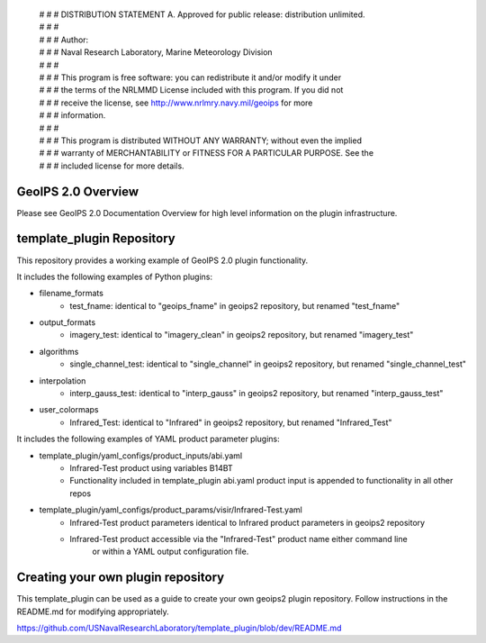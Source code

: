  | # # # DISTRIBUTION STATEMENT A. Approved for public release: distribution unlimited.
 | # # # 
 | # # # Author:
 | # # # Naval Research Laboratory, Marine Meteorology Division
 | # # # 
 | # # # This program is free software: you can redistribute it and/or modify it under
 | # # # the terms of the NRLMMD License included with this program.  If you did not
 | # # # receive the license, see http://www.nrlmry.navy.mil/geoips for more
 | # # # information.
 | # # # 
 | # # # This program is distributed WITHOUT ANY WARRANTY; without even the implied
 | # # # warranty of MERCHANTABILITY or FITNESS FOR A PARTICULAR PURPOSE.  See the
 | # # # included license for more details.

GeoIPS 2.0 Overview
===================

Please see GeoIPS 2.0 Documentation Overview for high level information on the plugin infrastructure.


template_plugin Repository
==========================

This repository provides a working example of GeoIPS 2.0 plugin functionality.

It includes the following examples of Python plugins:

* filename_formats
    * test_fname: identical to "geoips_fname" in geoips2 repository, but renamed "test_fname"
* output_formats
    * imagery_test: identical to "imagery_clean" in geoips2 repository, but renamed "imagery_test"
* algorithms
    * single_channel_test: identical to "single_channel" in geoips2 repository, but renamed "single_channel_test"
* interpolation
    * interp_gauss_test: identical to "interp_gauss" in geoips2 repository, but renamed "interp_gauss_test"
* user_colormaps
    * Infrared_Test: identical to "Infrared" in geoips2 repository, but renamed "Infrared_Test"

It includes the following examples of YAML product parameter plugins:

* template_plugin/yaml_configs/product_inputs/abi.yaml
    * Infrared-Test product using variables B14BT
    * Functionality included in template_plugin abi.yaml product input is appended to functionality in all other repos
* template_plugin/yaml_configs/product_params/visir/Infrared-Test.yaml
    * Infrared-Test product parameters identical to Infrared product parameters in geoips2 repository
    * Infrared-Test product accessible via the "Infrared-Test" product name either command line
        or within a YAML output configuration file.


Creating your own plugin repository
===================================

This template_plugin can be used as a guide to create your own geoips2 plugin repository.  Follow instructions
in the README.md for modifying appropriately.

https://github.com/USNavalResearchLaboratory/template_plugin/blob/dev/README.md
